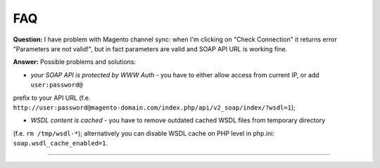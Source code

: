 FAQ
===

**Question:** I have problem with Magento channel sync: when I'm clicking on "Check Connection" it returns
error "Parameters are not valid!", but in fact parameters are valid and SOAP API URL is working fine.

**Answer:** Possible problems and solutions:

* *your SOAP API is protected by WWW Auth* - you have to either allow access from current IP, or add ``user:password@``
prefix to your API URL (f.e. ``http://user:password@magento-domain.com/index.php/api/v2_soap/index/?wsdl=1``);

* *WSDL content is cached* - you have to remove outdated cached WSDL files from temporary directory
(f.e. ``rm /tmp/wsdl-*``); alternatively you can disable WSDL cache on PHP level in php.ini:
``soap.wsdl_cache_enabled=1``.

------------
